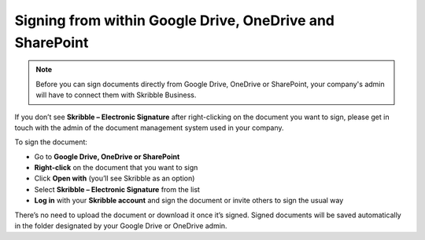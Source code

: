 .. _signall:

=========================================================
Signing from within Google Drive, OneDrive and SharePoint
=========================================================

.. NOTE::
  Before you can sign documents directly from Google Drive, OneDrive or SharePoint, your company's admin will have to connect them with Skribble Business.

If you don’t see **Skribble – Electronic Signature** after right-clicking on the document you want to sign, please get in touch with the admin of the document management system used in your company.
  
To sign the document:

- Go to **Google Drive, OneDrive or SharePoint**

- **Right-click** on the document that you want to sign

- Click **Open with** (you’ll see Skribble as an option)

- Select **Skribble – Electronic Signature** from the list

- **Log in** with your **Skribble account** and sign the document or invite others to sign the usual way

There’s no need to upload the document or download it once it’s signed. Signed documents will be saved automatically in the folder designated by your Google Drive or OneDrive admin. 

